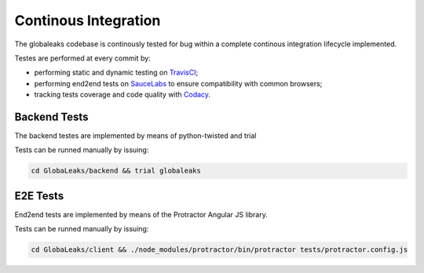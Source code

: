 =====================
Continous Integration
=====================
The globaleaks codebase is continously tested for bug within a complete continous integration lifecycle implemented.

Testes are performed at every commit by:

* performing static and dynamic testing on `TravisCI <https://travis-ci.org/github/globaleaks/GlobaLeaks>`_;
* performing end2end tests on `SauceLabs <https://saucelabs.com/u/globaleaks>`_ to ensure compatibility with common browsers;
* tracking tests coverage and code quality with `Codacy <https://app.codacy.com/manual/GlobaLeaks/GlobaLeaks>`_.

Backend Tests
=============
The backend testes are implemented by means of python-twisted and trial

Tests can be runned manually by issuing:

.. code:: sh

  cd GlobaLeaks/backend && trial globaleaks

E2E Tests
=========
End2end tests are implemented by means of the Protractor Angular JS library.

Tests can be runned manually by issuing:

.. code:: sh

  cd GlobaLeaks/client && ./node_modules/protractor/bin/protractor tests/protractor.config.js 
